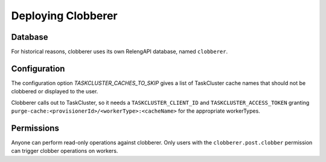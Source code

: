 Deploying Clobberer
===================

Database
--------

For historical reasons, clobberer uses its own RelengAPI database, named ``clobberer``.

Configuration
-------------

The configuration option `TASKCLUSTER_CACHES_TO_SKIP` gives a list of TaskCluster cache names that should not be clobbered or displayed to the user.

Clobberer calls out to TaskCluster, so it needs a ``TASKCLUSTER_CLIENT_ID`` and ``TASKCLUSTER_ACCESS_TOKEN`` granting ``purge-cache:<provisionerId>/<workerType>:<cacheName>`` for the appropriate workerTypes.

Permissions
-----------

Anyone can perform read-only operations against clobberer.
Only users with the ``clobberer.post.clobber`` permission can trigger clobber operations on workers.
